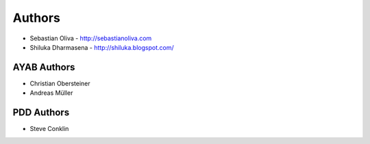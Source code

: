 
Authors
=======

* Sebastian Oliva - http://sebastianoliva.com
* Shiluka Dharmasena - http://shiluka.blogspot.com/

AYAB Authors
------------

* Christian Obersteiner
* Andreas Müller

PDD Authors
-----------

* Steve Conklin